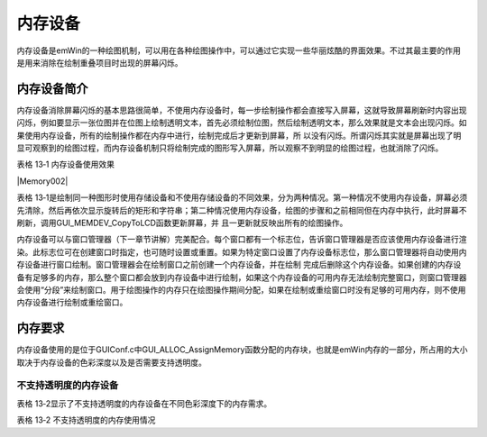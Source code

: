 .. vim: syntax=rst

内存设备
============

内存设备是emWin的一种绘图机制，可以用在各种绘图操作中，可以通过它实现一些华丽炫酷的界面效果。不过其最主要的作用是用来消除在绘制重叠项目时出现的屏幕闪烁。

内存设备简介
~~~~~~

内存设备消除屏幕闪烁的基本思路很简单，不使用内存设备时，每一步绘制操作都会直接写入屏幕，这就导致屏幕刷新时内容出现闪烁，例如要显示一张位图并在位图上绘制透明文本，首先必须绘制位图，然后绘制透明文本，那么效果就是文本会出现闪烁。如果使用内存设备，所有的绘制操作都在内存中进行，绘制完成后才更新到屏幕，所
以没有闪烁。所谓闪烁其实就是屏幕出现了明显可观察到的绘图过程，而内存设备机制只将绘制完成的图形写入屏幕，所以观察不到明显的绘图过程，也就消除了闪烁。

表格 13‑1 内存设备使用效果

|Memory002|

表格 13‑1是绘制同一种图形时使用存储设备和不使用存储设备的不同效果，分为两种情况。第一种情况不使用内存设备，屏幕必须先清除，然后再依次显示旋转后的矩形和字符串；第二种情况使用内存设备，绘图的步骤和之前相同但在内存中执行，此时屏幕不刷新，调用GUI_MEMDEV_CopyToLCD函数更新屏幕，并
且一更新就反映出所有的绘图操作。

内存设备可以与窗口管理器（下一章节讲解）完美配合。每个窗口都有一个标志位，告诉窗口管理器是否应该使用内存设备进行渲染。此标志位可在创建窗口时指定，也可随时设置或重置。如果为特定窗口设置了内存设备标志位，那么窗口管理器将自动使用内存设备进行窗口绘制。窗口管理器会在绘制窗口之前创建一个内存设备，并在绘制
完成后删除这个内存设备。如果创建的内存设备有足够多的内存，那么整个窗口都会放到内存设备中进行绘制，如果这个内存设备的可用内存无法绘制完整窗口，则窗口管理器会使用“分段”来绘制窗口。用于绘图操作的内存只在绘图操作期间分配，如果在绘制或重绘窗口时没有足够的可用内存，则不使用内存设备进行绘制或重绘窗口。

内存要求
~~~~

内存设备使用的是位于GUIConf.c中GUI_ALLOC_AssignMemory函数分配的内存块，也就是emWin内存的一部分，所占用的大小取决于内存设备的色彩深度以及是否需要支持透明度。

不支持透明度的内存设备
^^^^^^^^^^^

表格 13‑2显示了不支持透明度的内存设备在不同色彩深度下的内存需求。

表格 13‑2 不支持透明度的内存使用情况

================== =================== ========================
内存设备的色彩深度 系统色彩深度        内存使用情况

                   (LCD_BITSPERPIXEL)   ================== =================== ======================== 1 bpp              1 bpp               1字节/8像素：

                                       (XSIZE + 7) / 8 \* YSIZE 8 bpp              2bpp、4bpp、8 bpp   XSIZE \* YSIZE 16 bpp             12bpp、16bpp        2字节/像素：

                                       XSIZE \* YSIZE \* 2 32 bpp             18bpp、24bpp、32bpp 4字节/像素：

                                       XSIZE \* YSIZE \* 4 ================== =================== ========================

例如创建一个X方向为111像素，Y方向为33像素，16bpp色深的内存设备，不支持透明度。那这个内存设备的所需字节数计算方法如下：

所需字节数 = 111 \* 33 \* 2 = 7326 bytes

支持透明度的内存设备
^^^^^^^^^^

表格 13‑3显示了支持透明度的内存设备在不同色彩深度下的内存需求。支持透明度的内存设备与不支持透明度的内存设备相比，除了32bpp色深之外，其余色深每8个像素就多出1个字节，用于管理透明度信息。

表格 13‑3 支持透明度的内存使用情况

.. list-table::
   :widths: 33 33 33
   :header-rows: 0


   * - 内存设备的色彩深度 | 系统色彩深度
     - | 内存使用情况  (LCD_BITSPERPIXEL)
     - |

   * - 1 bpp
     - 1 bpp
     - 2字节/8像素：           |

       (XSIZE + 7) / 8 \* YSIZE \* 2

   * - 8 bpp
     - 2bpp、4bpp、8 bpp   |
     - 字节/像素 +            | 1字节/8像素：           |

        (XSIZE + (XSIZE + 7) / 8) \* YSIZE

   * - 16 bpp
     - 12bpp、16bpp        |
     - 2字节/像素 +            | 1字节/8像素：           |

        (XSIZE \* 2 + (XSIZE + 7) / 8) \* YSIZE

   * - 32 bpp
     - 18bpp、24bpp、32bpp |
     - 字节/像素：            |

        XSIZE \* YSIZE \* 4


例如创建一个X方向200像素，Y方向50像素，8bpp色深的内存设备，支持透明度。那这个内存设备的所需字节数计算方法如下：

所需字节数 = ( 200 + ( 200 + 7 ) / 8) \* 50 = 11250 bytes

内存设备API
~~~~~~~

emWin提供的存储设备相关API函数比较多，其中还涉及到一些旋转、测量、动画和模糊混合等高级功能，这里我们只介绍一些基础和常用的API函数，见表格 13‑4。

表格 13‑4 内存设备API函数

.. list-table::
   :widths: 50 50
   :header-rows: 0


   * - 函数名                      | 描
     - |

   * - 基础函数                    |
     - |

   * - GUI_MEMDEV_Clear()
     - 将内存设备内容标记为未更改            |

   * - GUI_MEMDEV_ClearAlpha()
     - 清除给定内存设备中的所有alpha值       |

   * - GUI_MEMDEV_CopyFromLCD()
     - 读                                    | 取屏幕内容并将其存储在指定内存设备中  |

   * - GUI_MEMDEV_CopyToLCD()
     - 将内存设备的内容复制到LCD             |

   * - GUI_MEMDEV_CopyToLCDAA()
     - 复制抗锯齿内存设备的内容到LCD         |

   * - GUI_MEMDEV_CopyToLCDAt()
     - 将内存设备的内容复制到LCD的指定位置   |

   * - GUI_MEMDEV_Create()
     - 创建内存设备                          |

   * - GUI_MEMDEV_CreateEx()
     - 使用附加的创建标志创建内存设备        |

   * - GUI_MEMDEV_CreateFixed()
     - 创建具有给定色彩深度的内存设备        |

   * - GUI_MEMDEV_CreateFixed32()
     - 创建一个32bpp的内存设备               |

   * - GUI_MEMDEV_Delete()
     - 删除内存设备并释放使用的内存          |

   * - GUI_MEMDEV_GetDataPtr()
     - 返回指向数据区域的指针，用于直接操作  |

   * - GUI_MEMDEV_GetXSize()
     - 返回内存设备的X-size(宽度)            |

   * - GUI_MEMDEV_GetYSize()
     - 返回内存设备的y大小(高度)             |

   * - GUI_MEMDEV_MarkDirty()
     - 将矩形区域标记为脏区域                |

   * - GUI_MEMDEV_PunchOutDevice()
     - 从存储设备中冲出给定的形状            |

   * - GUI_MEMDEV_ReduceYSize()
     - 减少内存设备的y尺寸                   |

   * - GUI_MEMDEV_Select()
     - 选择一个内存设备作为绘图操作的目标    |

   * - GUI_MEMDEV_SerializeBMP()
     - 从给定的内存设备创建BMP文件           |

   * - GUI_MEMDEV_SetOrg()
     - 改变LCD上存储设备的原点               |

   * - GUI_MEMDEV_Write()
     - 将内存设                              | 备的内容写入当前选定设备，带alpha通道 |

   * - GUI_MEMDEV_WriteAlpha()
     - 将内存设备的内容写入当前              | 选定的设备，带alpha通道和附加alpha值  |

   * - GUI_MEMDEV_WriteAlphaAt()
     - 将内存设备的内容写入当前选定设备      | 的指定位置，带alpha通道和附加alpha值  |

   * - GUI_MEMDEV_WriteAt()
     - 将内存设备的内容写                    | 入当前选定设备的指定位置，带alpha通道 |

   * - GUI_MEMDEV_WriteEx()
     - 将内存设备的内容写                    | 入当前选择的设备，带附加alpha值和缩放 |

   * - GUI_MEMDEV_WriteExAt()
     - 将内存设备的内容写入当前选            | 择设备的指定位置，带附加alpha值和缩放 |

   * - GUI_MEMDEV_WriteOpaque()
     - 将内存设备的                          | 内容写入当前选定的设备，不带alpha通道 |

   * - GUI_MEMDEV_WriteOpaqueAt()
     - 将内存设备的内容写入                  | 当前选定设备的指定位置，不带alpha通道 |

   * - GUI_SelectLCD()
     - 选择LCD作为绘图操作的目标             |


GUI_MEMDEV_CopyToLCD()
''''''''''''''''''''''

将内存设备的内容从内存复制到LCD。

代码清单 13‑1 函数原型

1 void GUI_MEMDEV_CopyToLCD(GUI_MEMDEV_Handle hMem );

1) hMem：内存设备的句柄。

该函数忽略窗口管理器的剪切区域和alpha通道。因此，不建议在paint事件中使用此函数。为了显示关于剪切区域和alpha通道的内存设备，应该使用函数GUI_MEMDEV_WriteAt()。

GUI_MEMDEV_CopyToLCDAt()
''''''''''''''''''''''''

将内存设备的内容复制到LCD的指定位置。

代码清单 13‑2 函数原型

1 void GUI_MEMDEV_CopyToLCDAt(GUI_MEMDEV_Handle hMem, int x, int y);

1) hMem：内存设备的句柄；

2) x：指定的X位置；

3) y：指定的Y位置。

GUI_MEMDEV_Create()
'''''''''''''''''''

创建一个内存设备。

代码清单 13‑3 函数原型

1 GUI_MEMDEV_Handle GUI_MEMDEV_Create(int x0, int y0, int xSize, int

2 ySize);

1) x0：内存设备的X位置；

2) y0：内存设备的Y位置；

3) xSize：内存设备的X方向大小；

4) ySize：内存设备的Y方向大小。

返回值：创建的内存设备句柄，如果创建失败，则返回值为0。

GUI_MEMDEV_CreateFixed()
''''''''''''''''''''''''

创建一个具有固定色彩深度和调色板的内存设备。

代码清单 13‑4 函数原型

1 GUI_MEMDEV_Handle GUI_MEMDEV_CreateFixed(int x0, int y0,int xSize, int

2 ySize, int Flags,const

3 tLCDDEV_APIList \* pMemDevAPI,

4 const LCD_API_COLOR_CONV \*

5 pColorConvAPI);

1) x0：内存设备的X位置；

2) y0：内存设备的Y位置；

3) xSize：内存设备的X方向大小；

4) ySize：内存设备的Y方向大小；

5) Flags：创建标志，允许的参数如下：

..

   GUI_MEMDEV_HASTRANS：默认值，内存设备使用透明标志创建，该标志确保正确绘制背景；

   GUI_MEMDEV_NOTRANS：创建不透明的内存设备，必须正确绘制背景。可用于非矩形区域，比透明标志内存设备快30
   - 50%。

6) pMemDevAPI：定义内存设备的色彩深度，允许的参数值如下：

..

   GUI_MEMDEV_APILIST_1：创建具有1bpp色彩深度的内存设备；

   GUI_MEMDEV_APILIST_8：创建具有8bpp色彩深度的内存设备；

   GUI_MEMDEV_APILIST_16：创建具有16bpp色彩深度的内存设备；

   GUI_MEMDEV_APILIST_32：创建具有32bpp色彩深度的内存设备。

7) pColorConvAPI：所需的固定调色板，允许的参数值如下：

..

   GUICC_1：固定调色板模式1(黑/白)；

   GUICC_2：固定调色板模式2(4种灰度)；

   GUICC_4：固定调色板模式4(16种灰度)；

   GUICC_565：固定调色板模式565；

   GUICC_M565：固定调色板模式M565；

   GUICC_8666：固定调色板模式8666；

   GUICC_888：固定调色板模式888；

   GUICC_8888：固定调色板模式8888。

返回值：创建的内存设备句柄，如果创建失败，则返回值为0。

GUI_MEMDEV_Delete()
'''''''''''''''''''

删除内存设备。

代码清单 13‑5 函数原型

1 void GUI_MEMDEV_Delete(GUI_MEMDEV_Handle MemDev);

1) hMem：需要删除的内存设备句柄。

GUI_MEMDEV_Select()
'''''''''''''''''''

激活内存设备(如果句柄为0，则激活LCD)。

代码清单 13‑6 函数原型

1 GUI_MEMDEV_Handle GUI_MEMDEV_Select(GUI_MEMDEV_Handle hMemDev);

1) hMem：内存设备的句柄。

返回值：上一个内存设备的句柄，如果上一次选择的是LCD，则返回0。

内存设备基础实验
~~~~~~~~

下面介绍分别在不使用内存设备和使用内存设备的情况下快速刷新文本并显示的实验。

代码分析
^^^^

代码清单 13‑7 内存设备演示函数（MainTask.c文件）

1 /*\*

2 \* @brief 绘图函数

3 \* @note 无

4 \* @param

5 \* @retval 无

6 \*/

7 static void \_Draw(int x0, int y0, int x1, int y1, int i)

8 {

9 char buf[] = {0};

10

11 /\* 绘制矩形背景 \*/

12 GUI_SetColor(GUI_BLUE);

13 GUI_FillRect(x0, y0, x1, y1);

14

15 /\* 绘制文本 \*/

16 GUI_SetFont(GUI_FONT_D64);

17 GUI_SetTextMode(GUI_TEXTMODE_XOR);

18 sprintf(buf, "%d", i);

19 GUI_DispStringHCenterAt(buf, x0 + (x1 - x0)/2, (y0 + (y1 - y0)/2) -

20 32);

21 }

22

23 /*\*

24 \* @brief 内存设备演示函数

25 \* @note 无

26 \* @param 无

27 \* @retval 无

28 \*/

29 static void \_DemoMemDev(void)

30 {

31 GUI_MEMDEV_Handle hMem = 0;

32 int i = 0;

33

34 /\* 设置背景色 \*/

35 GUI_SetBkColor(GUI_BLACK);

36 GUI_Clear();

37

38 /\* 显示提示文字 \*/

39 GUI_SetColor(GUI_WHITE);

40 GUI_SetFont(GUI_FONT_32_ASCII);

41 GUI_DispStringHCenterAt("MEMDEV_MemDev - Sample", 400, 5);

42 GUI_SetFont(GUI_FONT_24_ASCII);

43 GUI_DispStringHCenterAt("Shows the advantage of using

44 a\nmemorydevice", 400, 45);

45 GUI_SetFont(GUI_FONT_16_ASCII);

46 GUI_DispStringHCenterAt("Draws the number\nwithout a\nmemory

47 device", 100, 90);

48 GUI_DispStringHCenterAt("Draws the number\nusing a\nmemory device",

49 680, 90);

50

51 /\* 创建内存设备 \*/

52 hMem = GUI_MEMDEV_Create(600, 150, 150, 100);

53

54 while (1) {

55 /\* 直接绘制 \*/

56 \_Draw(25, 150, 175, 250, i);

57

58 /\* 激活内存设备 \*/

59 GUI_MEMDEV_Select(hMem);

60 /\* 向内存设备中绘制图形 \*/

61 \_Draw(600, 150, 750, 250, i);

62 /\* 选择LCD \*/

63 GUI_MEMDEV_Select(0);

64 /\* 将内存设备中的内容复制到LCD \*/

65 GUI_MEMDEV_CopyToLCDAt(hMem, 600, 150);

66

67 GUI_Delay(40);

68 i++;

69 if (i > 999) {

70 i = 0;

71 }

72 }

73 }

74

在代码清单 13‑7的_DemoMemDev中，通过GUI_MEMDEV_Create 函数创建一个左上角坐标（600,150）、X方向大小150像素、Y方向大小100像素的内存设备，创建成功后返回这个内存设备的句柄hMem。此时绘图操作并不会写入内存设备，因为没有激活（选中）内存设备。

调用_Draw函数不使用内存设备直接绘制一个矩形背景和一组异或文本模式的文字，_Draw函数的入口参数分别是矩形左上角的坐标（x0,y0）、矩形右下角的坐标（x1,y1）和需要显示的文字i。然后激活刚刚创建的内存设备，再次调用_Draw函数把图形绘制到内存设备中。注意，图形的绘制坐标必须在内存设备的
范围内，否则将无法显示。绘制完成后选择LCD，并将内存设备中的内容复制到LCD。这样就完成了一次最简单的内存设备的使用。

因为内存设备占用了部分内存空间，所以当不再使用这个内存设备时一定要及时将其删除并释放占用的内存空间，否则可能会出现不可预估的错误。

内存设备机制除了可以消除由于频繁刷新屏幕造成的闪烁以外，还可以用来加快各种图片在LCD上的显示速度。例如在屏幕像素格式为RGB565的情况下，使用内存设备显示一张800*480分辨率的图片只需要20ms左右，具体内容将在图片显示章节讲解。

实验现象
^^^^

内存设备基础实验的结果如图 13‑1所示，将例程下载到开发板运行后，在屏幕上能看到左侧不使用内存设备直接绘制的数字有明显的闪烁现象，而右侧使用内存设备绘制的数字稳定无闪烁。

|Memory003|

图 13‑1 内存设备实验结果

.. |Memory002| image:: media\Memory002.png
   :width: 4.75696in
   :height: 4.92708in
.. |Memory003| image:: media\Memory003.png
   :width: 5.76806in
   :height: 3.46083in
